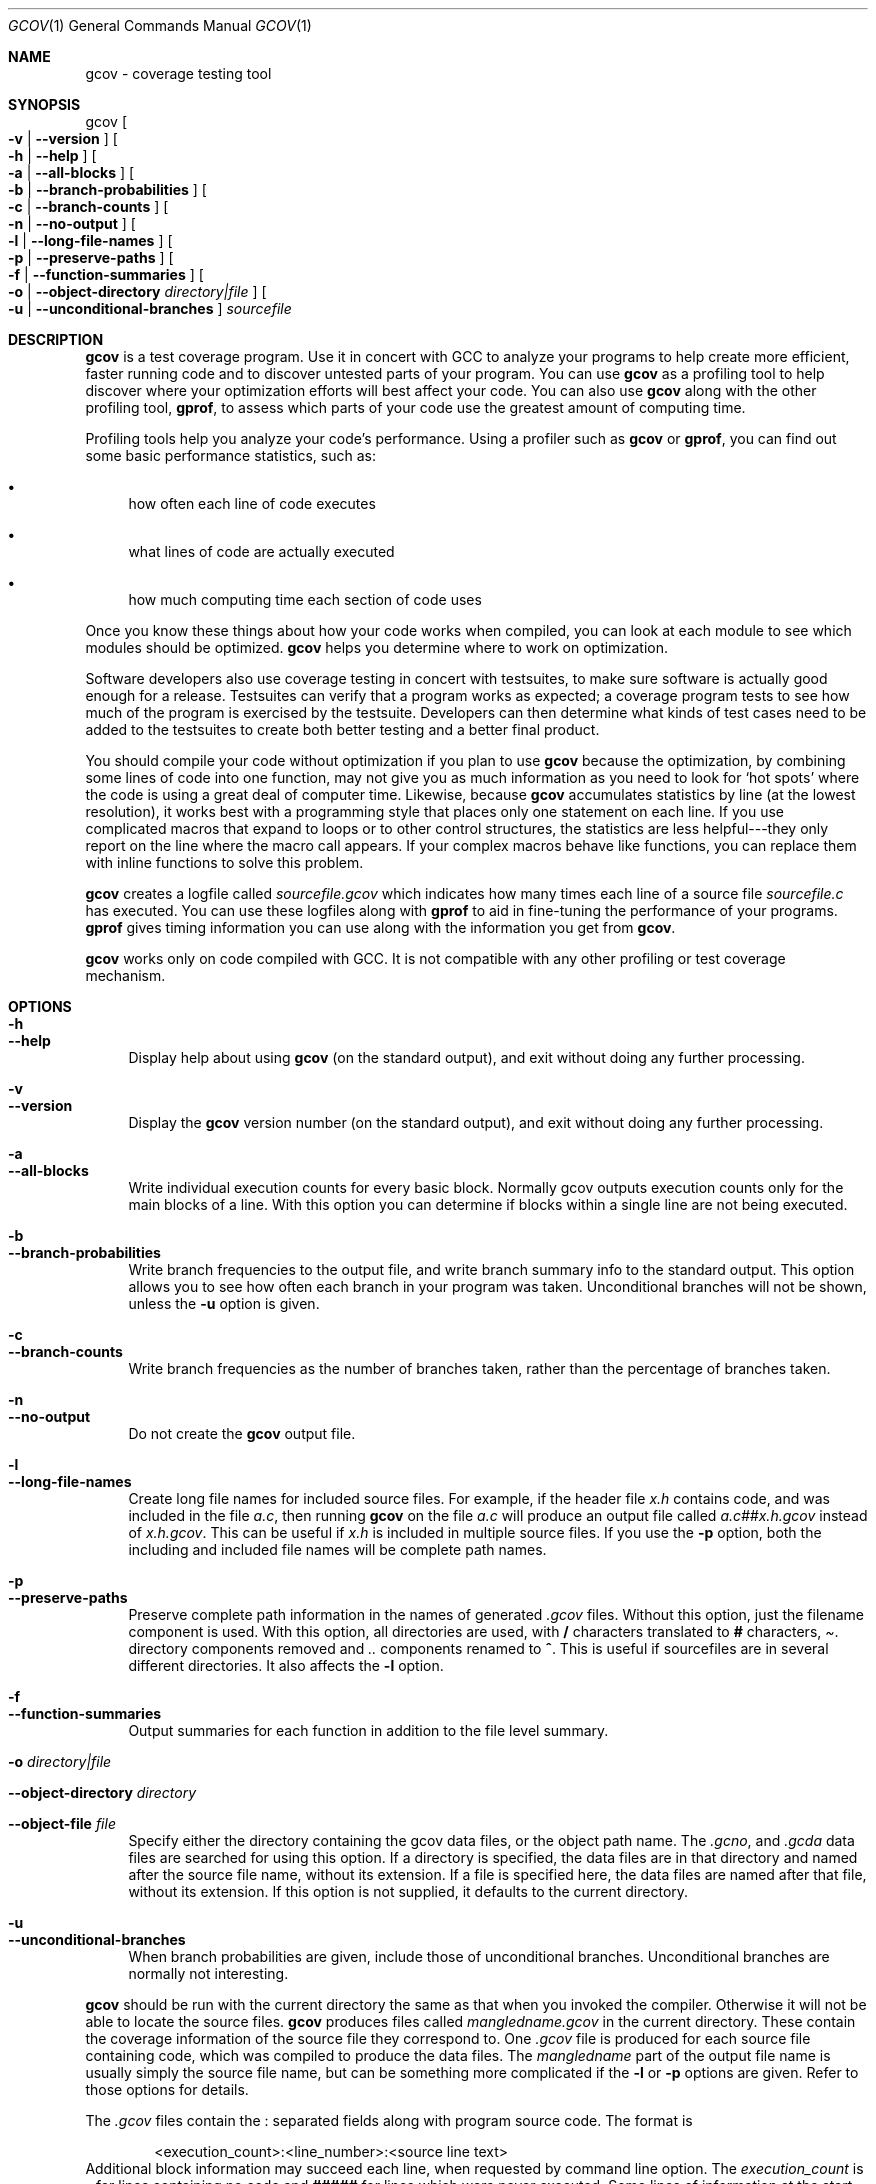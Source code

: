 .\" gcov-contrib.1,v 1.1 2009/04/30 00:56:29 joerg Exp
.Dd April 30, 2009
.Dt GCOV 1
.Os
.Sh NAME
gcov - coverage testing tool
.Sh SYNOPSIS
gcov
.Oo Fl v
|
.Fl -version Oc
.Oo Fl h
|
.Fl -help Oc
.Oo Fl a
|
.Fl -all-blocks Oc
.Oo Fl b
|
.Fl -branch-probabilities Oc
.Oo Fl c
|
.Fl -branch-counts Oc
.Oo Fl n
|
.Fl -no-output Oc
.Oo Fl l
|
.Fl -long-file-names Oc
.Oo Fl p
|
.Fl -preserve-paths Oc
.Oo Fl f
|
.Fl -function-summaries Oc
.Oo Fl o
|
.Fl -object-directory Ar directory|file Oc
.Oo Fl u
|
.Fl -unconditional-branches Oc
.Em sourcefile
.Sh DESCRIPTION
.Nm gcov
is a test coverage program.
Use it in concert with GCC to analyze your programs to help create more efficient, faster running code and to discover untested parts of your program.
You can use
.Nm gcov
as a profiling tool to help discover where your optimization efforts will best affect your code.
You can also use
.Nm gcov
along with the other profiling tool,
.Sy gprof ,
to assess which parts of your code use the greatest amount of computing time.
.Pp
Profiling tools help you analyze your code's performance.
Using a profiler such as
.Nm gcov
or
.Sy gprof ,
you can find out some basic performance statistics, such as:
.Pp
.Bl -bullet
.It
how often each line of code executes
.Pp
.It
what lines of code are actually executed
.Pp
.It
how much computing time each section of code uses
.Pp
.El
Once you know these things about how your code works when compiled, you can look at each module to see which modules should be optimized.
.Nm gcov
helps you determine where to work on optimization.
.Pp
Software developers also use coverage testing in concert with testsuites, to make sure software is actually good enough for a release.
Testsuites can verify that a program works as expected; a coverage program tests to see how much of the program is exercised by the testsuite.
Developers can then determine what kinds of test cases need to be added to the testsuites to create both better testing and a better final product.
.Pp
You should compile your code without optimization if you plan to use
.Nm gcov
because the optimization, by combining some lines of code into one function, may not give you as much information as you need to look for `hot spots' where the code is using a great deal of computer time.
Likewise, because
.Nm gcov
accumulates statistics by line (at the lowest resolution), it works best with a programming style that places only one statement on each line.
If you use complicated macros that expand to loops or to other control structures, the statistics are less helpful---they only report on the line where the macro call appears.
If your complex macros behave like functions, you can replace them with inline functions to solve this problem.
.Pp
.Nm gcov
creates a logfile called
.Pa sourcefile.gcov
which indicates how many times each line of a source file
.Pa sourcefile.c
has executed.
You can use these logfiles along with
.Sy gprof
to aid in fine-tuning the performance of your programs.
.Sy gprof
gives timing information you can use along with the information you get from
.Nm gcov .
.Pp
.Nm gcov
works only on code compiled with GCC.
It is not compatible with any other profiling or test coverage mechanism.
.Sh OPTIONS
.Bl -tag -width xx
.It Fl h
.It Fl -help
Display help about using
.Nm gcov
(on the standard output), and exit without doing any further processing.
.Pp
.It Fl v
.It Fl -version
Display the
.Nm gcov
version number (on the standard output), and exit without doing any further processing.
.Pp
.It Fl a
.It Fl -all-blocks
Write individual execution counts for every basic block.
Normally gcov outputs execution counts only for the main blocks of a line.
With this option you can determine if blocks within a single line are not being executed.
.Pp
.It Fl b
.It Fl -branch-probabilities
Write branch frequencies to the output file, and write branch summary info to the standard output.
This option allows you to see how often each branch in your program was taken.
Unconditional branches will not be shown, unless the
.Fl u
option is given.
.Pp
.It Fl c
.It Fl -branch-counts
Write branch frequencies as the number of branches taken, rather than the percentage of branches taken.
.Pp
.It Fl n
.It Fl -no-output
Do not create the
.Nm gcov
output file.
.Pp
.It Fl l
.It Fl -long-file-names
Create long file names for included source files.
For example, if the header file
.Pa x.h
contains code, and was included in the file
.Pa a.c ,
then running
.Nm gcov
on the file
.Pa a.c
will produce an output file called
.Pa a.c##x.h.gcov
instead of
.Pa x.h.gcov .
This can be useful if
.Pa x.h
is included in multiple source files.
If you use the
.Fl p
option, both the including and included file names will be complete path names.
.Pp
.It Fl p
.It Fl -preserve-paths
Preserve complete path information in the names of generated
.Pa .gcov
files.
Without this option, just the filename component is used.
With this option, all directories are used, with
.Sy /
characters translated to
.Sy #
characters,
.Pa .
directory components removed and
.Pa ..
components renamed to
.Sy ^ .
This is useful if sourcefiles are in several different directories.
It also affects the
.Fl l
option.
.Pp
.It Fl f
.It Fl -function-summaries
Output summaries for each function in addition to the file level summary.
.Pp
.It Fl o Ar directory|file
.It Fl -object-directory Ar directory
.It Fl -object-file Ar file
Specify either the directory containing the gcov data files, or the object path name.
The
.Pa .gcno ,
and
.Pa .gcda
data files are searched for using this option.
If a directory is specified, the data files are in that directory and named after the source file name, without its extension.
If a file is specified here, the data files are named after that file, without its extension.
If this option is not supplied, it defaults to the current directory.
.Pp
.It Fl u
.It Fl -unconditional-branches
When branch probabilities are given, include those of unconditional branches.
Unconditional branches are normally not interesting.
.Pp
.El
.Nm gcov
should be run with the current directory the same as that when you invoked the compiler.
Otherwise it will not be able to locate the source files.
.Nm gcov
produces files called
.Pa mangledname.gcov
in the current directory.
These contain the coverage information of the source file they correspond to.
One
.Pa .gcov
file is produced for each source file containing code, which was compiled to produce the data files.
The
.Em mangledname
part of the output file name is usually simply the source file name, but can be something more complicated if the
.Fl l
or
.Fl p
options are given.
Refer to those options for details.
.Pp
The
.Pa .gcov
files contain the
.Sy :
separated fields along with program source code.
The format is
.Pp
.Bd -literal -offset indent
\*[Lt]execution_count\*[Gt]:\*[Lt]line_number\*[Gt]:\*[Lt]source line text\*[Gt]
.Ed
Additional block information may succeed each line, when requested by command line option.
The
.Em execution_count
is
.Sy -
for lines containing no code and
.Sy #####
for lines which were never executed.
Some lines of information at the start have
.Em line_number
of zero.
.Pp
The preamble lines are of the form
.Pp
.Bd -literal -offset indent
-:0:\*[Lt]tag\*[Gt]:\*[Lt]value\*[Gt]
.Ed
The ordering and number of these preamble lines will be augmented as
.Nm gcov
development progresses --- do not rely on them remaining unchanged.
Use
.Em tag
to locate a particular preamble line.
.Pp
The additional block information is of the form
.Pp
.Bd -literal -offset indent
\*[Lt]tag\*[Gt] \*[Lt]information\*[Gt]
.Ed
The
.Em information
is human readable, but designed to be simple enough for machine parsing too.
.Pp
When printing percentages, 0% and 100% are only printed when the values are
.Em exactly
0% and 100% respectively.
Other values which would conventionally be rounded to 0% or 100% are instead printed as the nearest non-boundary value.
.Pp
When using
.Nm gcov ,
you must first compile your program with two special GCC options:
.Fl fprofile-arcs Fl ftest-coverage .
This tells the compiler to generate additional information needed by gcov (basically a flow graph of the program) and also includes additional code in the object files for generating the extra profiling information needed by gcov.
These additional files are placed in the directory where the object file is located.
.Pp
Running the program will cause profile output to be generated.
For each source file compiled with
.Fl fprofile-arcs ,
an accompanying
.Pa .gcda
file will be placed in the object file directory.
.Pp
Running
.Nm gcov
with your program's source file names as arguments will now produce a listing of the code along with frequency of execution for each line.
For example, if your program is called
.Pa tmp.c ,
this is what you see when you use the basic
.Nm gcov
facility:
.Pp
.Bd -literal -offset indent
$ gcc -fprofile-arcs -ftest-coverage tmp.c
$ a.out
$ gcov tmp.c
90.00% of 10 source lines executed in file tmp.c
Creating tmp.c.gcov.
.Ed
The file
.Pa tmp.c.gcov
contains output from
.Nm gcov .
Here is a sample:
.Pp
.Bd -literal -offset indent
        -:    0:Source:tmp.c
        -:    0:Graph:tmp.gcno
        -:    0:Data:tmp.gcda
        -:    0:Runs:1
        -:    0:Programs:1
        -:    1:#include \*[Lt]stdio.h\*[Gt]
        -:    2:
        -:    3:int main (void)
        1:    4:{
        1:    5:  int i, total;
        -:    6:
        1:    7:  total = 0;
        -:    8:
       11:    9:  for (i = 0; i \*[Lt] 10; i++)
       10:   10:    total += i;
        -:   11:
        1:   12:  if (total != 45)
    #####:   13:    printf ("Failure\en");
        -:   14:  else
        1:   15:    printf ("Success\en");
        1:   16:  return 0;
        -:   17:}
.Ed
When you use the
.Fl a
option, you will get individual block counts, and the output looks like this:
.Pp
.Bd -literal -offset indent
        -:    0:Source:tmp.c
        -:    0:Graph:tmp.gcno
        -:    0:Data:tmp.gcda
        -:    0:Runs:1
        -:    0:Programs:1
        -:    1:#include \*[Lt]stdio.h\*[Gt]
        -:    2:
        -:    3:int main (void)
        1:    4:{
        1:    4-block  0
        1:    5:  int i, total;
        -:    6:
        1:    7:  total = 0;
        -:    8:
       11:    9:  for (i = 0; i \*[Lt] 10; i++)
       11:    9-block  0
       10:   10:    total += i;
       10:   10-block  0
        -:   11:
        1:   12:  if (total != 45)
        1:   12-block  0
    #####:   13:    printf ("Failure\en");
    $$$$$:   13-block  0
        -:   14:  else
        1:   15:    printf ("Success\en");
        1:   15-block  0
        1:   16:  return 0;
        1:   16-block  0
        -:   17:}
.Ed
In this mode, each basic block is only shown on one line -- the last line of the block.
A multi-line block will only contribute to the execution count of that last line, and other lines will not be shown to contain code, unless previous blocks end on those lines.
The total execution count of a line is shown and subsequent lines show the execution counts for individual blocks that end on that line.
After each block, the branch and call counts of the block will be shown, if the
.Fl b
option is given.
.Pp
Because of the way GCC instruments calls, a call count can be shown after a line with no individual blocks.
As you can see, line 13 contains a basic block that was not executed.
.Pp
When you use the
.Fl b
option, your output looks like this:
.Pp
.Bd -literal -offset indent
$ gcov -b tmp.c
90.00% of 10 source lines executed in file tmp.c
80.00% of 5 branches executed in file tmp.c
80.00% of 5 branches taken at least once in file tmp.c
50.00% of 2 calls executed in file tmp.c
Creating tmp.c.gcov.
.Ed
Here is a sample of a resulting
.Pa tmp.c.gcov
file:
.Pp
.Bd -literal -offset indent
        -:    0:Source:tmp.c
        -:    0:Graph:tmp.gcno
        -:    0:Data:tmp.gcda
        -:    0:Runs:1
        -:    0:Programs:1
        -:    1:#include \*[Lt]stdio.h\*[Gt]
        -:    2:
        -:    3:int main (void)
function main called 1 returned 1 blocks executed 75%
        1:    4:{
        1:    5:  int i, total;
        -:    6:
        1:    7:  total = 0;
        -:    8:
       11:    9:  for (i = 0; i \*[Lt] 10; i++)
branch  0 taken 91% (fallthrough)
branch  1 taken 9%
       10:   10:    total += i;
        -:   11:
        1:   12:  if (total != 45)
branch  0 taken 0% (fallthrough)
branch  1 taken 100%
    #####:   13:    printf ("Failure\en");
call    0 never executed
        -:   14:  else
        1:   15:    printf ("Success\en");
call    0 called 1 returned 100%
        1:   16:  return 0;
        -:   17:}
.Ed
For each function, a line is printed showing how many times the function is called, how many times it returns and what percentage of the function's blocks were executed.
.Pp
For each basic block, a line is printed after the last line of the basic block describing the branch or call that ends the basic block.
There can be multiple branches and calls listed for a single source line if there are multiple basic blocks that end on that line.
In this case, the branches and calls are each given a number.
There is no simple way to map these branches and calls back to source constructs.
In general, though, the lowest numbered branch or call will correspond to the leftmost construct on the source line.
.Pp
For a branch, if it was executed at least once, then a percentage indicating the number of times the branch was taken divided by the number of times the branch was executed will be printed.
Otherwise, the message "never executed" is printed.
.Pp
For a call, if it was executed at least once, then a percentage indicating the number of times the call returned divided by the number of times the call was executed will be printed.
This will usually be 100%, but may be less for functions that call
.Va exit
or
.Va longjmp ,
and thus may not return every time they are called.
.Pp
The execution counts are cumulative.
If the example program were executed again without removing the
.Pa .gcda
file, the count for the number of times each line in the source was executed would be added to the results of the previous run(s).
This is potentially useful in several ways.
For example, it could be used to accumulate data over a number of program runs as part of a test verification suite, or to provide more accurate long-term information over a large number of program runs.
.Pp
The data in the
.Pa .gcda
files is saved immediately before the program exits.
For each source file compiled with
.Fl fprofile-arcs ,
the profiling code first attempts to read in an existing
.Pa .gcda
file; if the file doesn't match the executable (differing number of basic block counts) it will ignore the contents of the file.
It then adds in the new execution counts and finally writes the data to the file.
.Pp
.Ss Using B<gcov> with GCC Optimization
If you plan to use
.Nm gcov
to help optimize your code, you must first compile your program with two special GCC options:
.Fl fprofile-arcs Fl ftest-coverage .
Aside from that, you can use any other GCC options; but if you want to prove that every single line in your program was executed, you should not compile with optimization at the same time.
On some machines the optimizer can eliminate some simple code lines by combining them with other lines.
For example, code like this:
.Pp
.Bd -literal -offset indent
if (a != b)
  c = 1;
else
  c = 0;
.Ed
can be compiled into one instruction on some machines.
In this case, there is no way for
.Nm gcov
to calculate separate execution counts for each line because there isn't separate code for each line.
Hence the
.Nm gcov
output looks like this if you compiled the program with optimization:
.Pp
.Bd -literal -offset indent
      100:   12:if (a != b)
      100:   13:  c = 1;
      100:   14:else
      100:   15:  c = 0;
.Ed
The output shows that this block of code, combined by optimization, executed 100 times.
In one sense this result is correct, because there was only one instruction representing all four of these lines.
However, the output does not indicate how many times the result was 0 and how many times the result was 1.
.Pp
Inlineable functions can create unexpected line counts.
Line counts are shown for the source code of the inlineable function, but what is shown depends on where the function is inlined, or if it is not inlined at all.
.Pp
If the function is not inlined, the compiler must emit an out of line copy of the function, in any object file that needs it.
If
.Pa fileA.o
and
.Pa fileB.o
both contain out of line bodies of a particular inlineable function, they will also both contain coverage counts for that function.
When
.Pa fileA.o
and
.Pa fileB.o
are linked together, the linker will, on many systems, select one of those out of line bodies for all calls to that function, and remove or ignore the other.
Unfortunately, it will not remove the coverage counters for the unused function body.
Hence when instrumented, all but one use of that function will show zero counts.
.Pp
If the function is inlined in several places, the block structure in each location might not be the same.
For instance, a condition might now be calculable at compile time in some instances.
Because the coverage of all the uses of the inline function will be shown for the same source lines, the line counts themselves might seem inconsistent.
.Sh SEE ALSO
gpl(7), gfdl(7), fsf-funding(7), gcc(1) and the Info entry for
.Pa gcc .
.Sh COPYRIGHT
Copyright (c) 1996, 1997, 1999, 2000, 2001, 2002, 2003, 2004, 2005 Free Software Foundation, Inc.
.Pp
Permission is granted to copy, distribute and/or modify this document under the terms of the GNU Free Documentation License, Version 1.2 or any later version published by the Free Software Foundation; with the Invariant Sections being "GNU General Public License" and "Funding Free Software", the Front-Cover texts being (a) (see below), and with the Back-Cover Texts being (b) (see below).
A copy of the license is included in the gfdl(7) man page.
.Pp
(a) The FSF's Front-Cover Text is:
.Pp
 A GNU Manual
.Pp
(b) The FSF's Back-Cover Text is:
.Pp
You have freedom to copy and modify this GNU Manual, like GNU software.
Copies published by the Free Software Foundation raise funds for GNU development.
